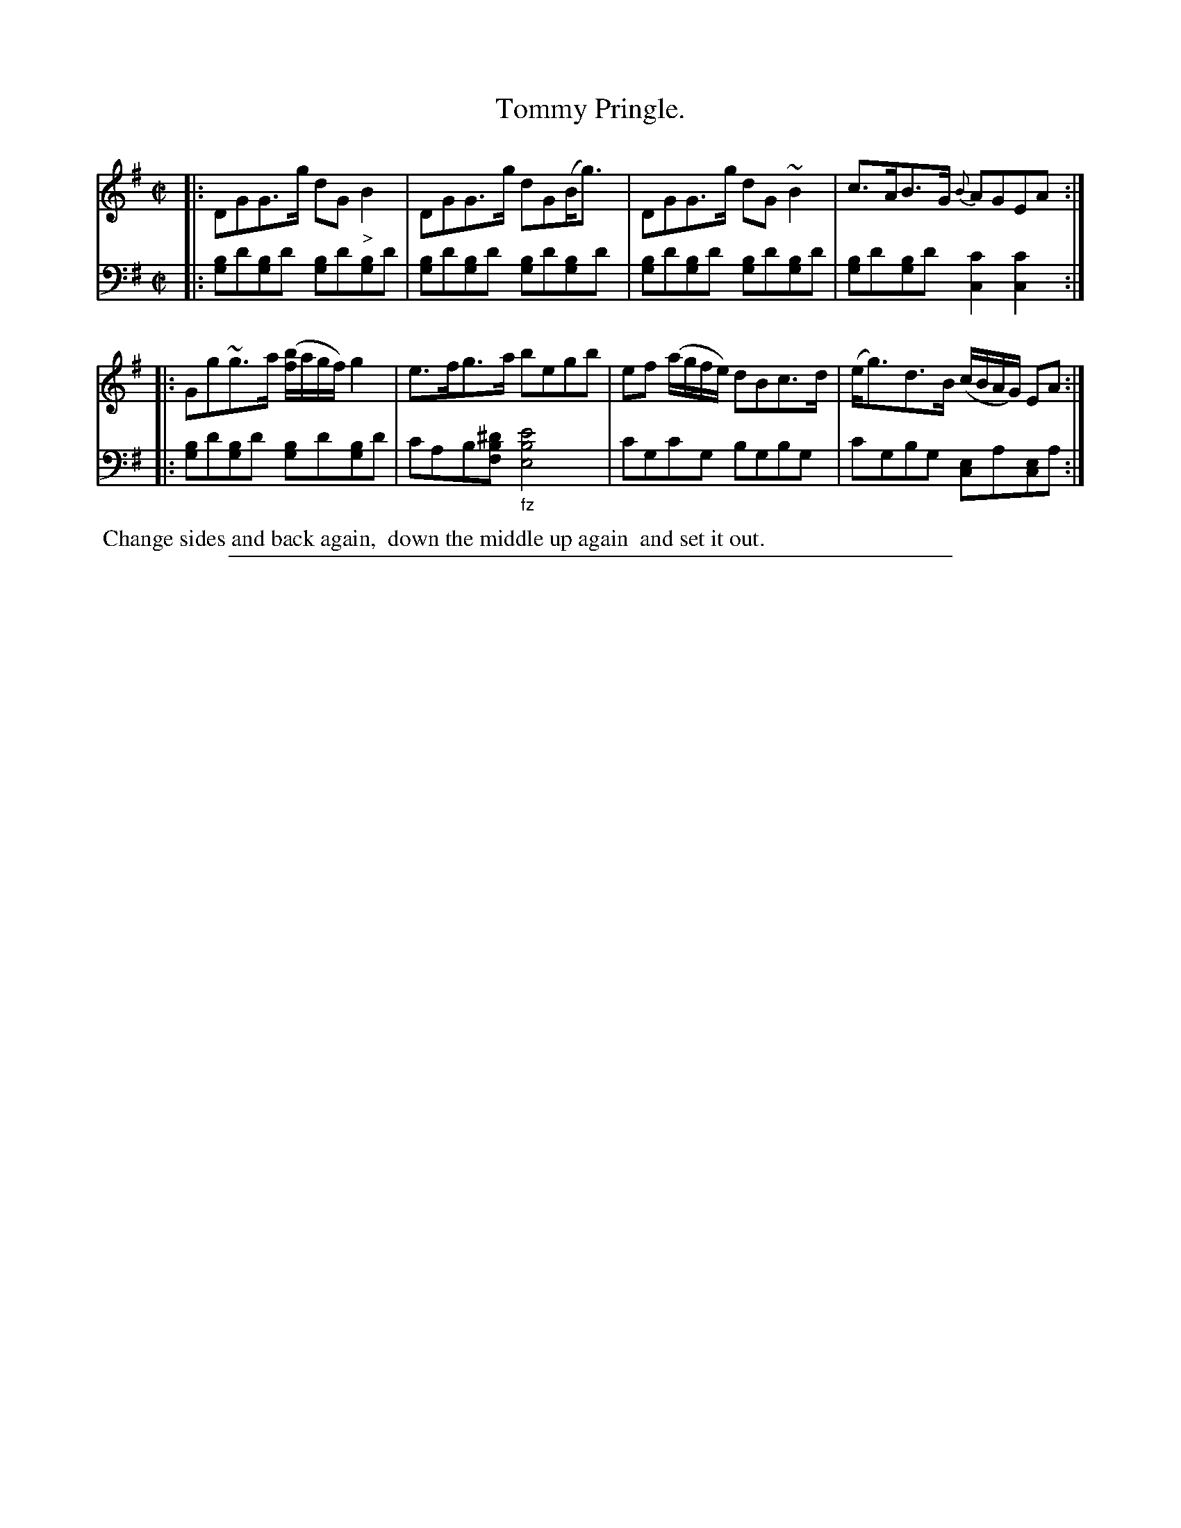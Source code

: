 X: 0523
T: Tommy Pringle.
%R: strathspey
N: This is version 1, for ABC software that doesn't understand some ABC 2.* features.
N: The initial D is optional in bars 1,3, indicated with a rest above the D.
Z: 2017 John Chambers <jc:trillian.mit.edu>
B: Skillern & Challoner "A Favorite Collection of Popular Country Dances", London 1808, No. 5 p.2 #3
F: https://archive.org/search.php?query=Country%20Dances
F: https://archive.org/details/SkillernChallonerCountryDances5
M: C|
L: 1/8
K: G
% - - - - - - - - - - - - - - - - - - - - - - - - -
V: 1 staves=2
|:\
DGG>g dG"_>"B2 | DGG>g dG(B<g) |\
DGG>g dG~B2 | c>AB>G {B}AGEA :|
|:\
Gg~g>a ([b/f/]a/g/f/) g2 | e>fg>a begb |\
ef (a/g/f/e/) dBc>d | (e<g)d>B (c/B/A/G/) EA :|
% - - - - - - - - - - - - - - - - - - - - - - - - -
V: 2 clef=bass middle=D
|:\
[BG]d[BG]d [BG]d[BG]d | [BG]d[BG]d [BG]d[BG]d |\
[BG]d[BG]d [BG]d[BG]d | [BG]d[BG]d [c2C2][c2C2] :|
|:\
[BG]d[BG]d [BG]d[BG]d | cAB[^dBF] "_fz"[e4B4E4] |\
cGcG BGBG | cGBG [EC]A[EC]A :|
% - - - - - - - - - - - - - - - - - - - - - - - - -
%%begintext align
%% Change sides and back again,
%% down the middle up again
%% and set it out.
%%endtext
% - - - - - - - - - - - - - - - - - - - - - - - - -
%%sep 1 5 500
